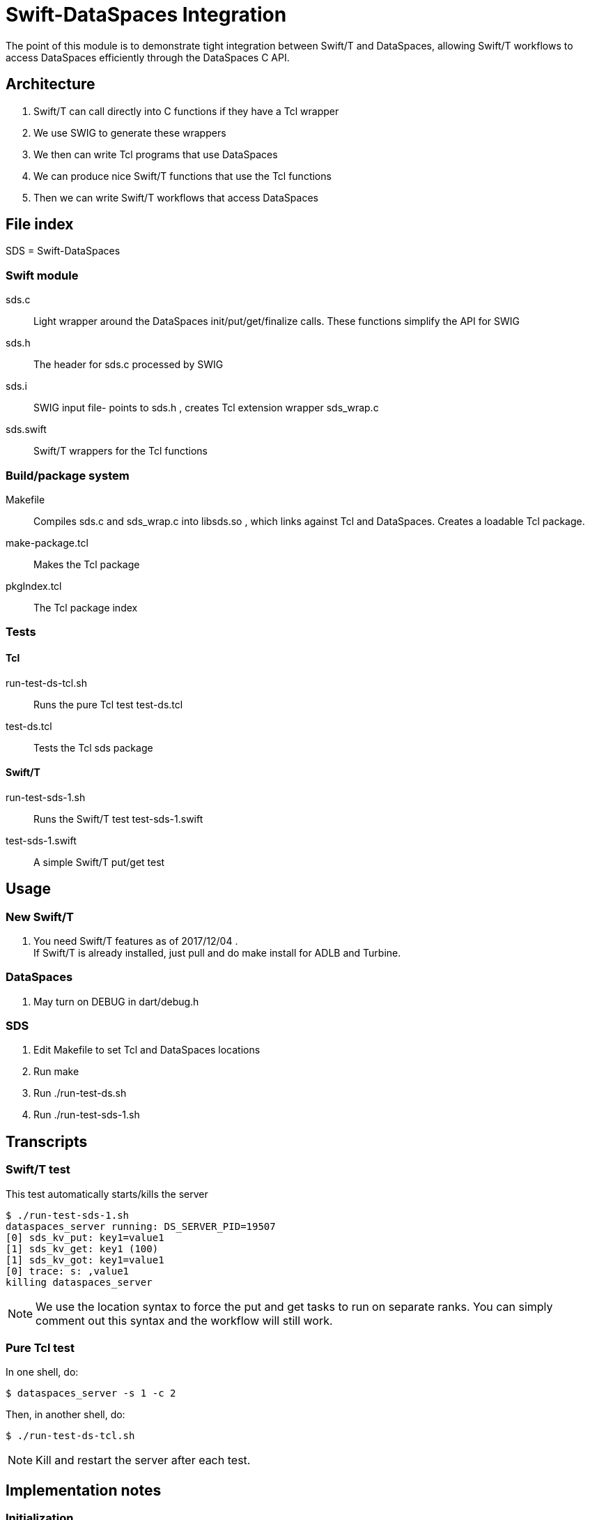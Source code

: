 
= Swift-DataSpaces Integration

The point of this module is to demonstrate tight integration between Swift/T and DataSpaces, allowing Swift/T workflows to access DataSpaces efficiently through the DataSpaces C API.

== Architecture

. Swift/T can call directly into C functions if they have a Tcl wrapper
. We use SWIG to generate these wrappers
. We then can write Tcl programs that use DataSpaces
. We can produce nice Swift/T functions that use the Tcl functions
. Then we can write Swift/T workflows that access DataSpaces

== File index

SDS = Swift-DataSpaces

=== Swift module

+sds.c+::
Light wrapper around the DataSpaces init/put/get/finalize calls.  These functions simplify the API for SWIG

+sds.h+::
The header for sds.c processed by SWIG

+sds.i+::
SWIG input file- points to sds.h , creates Tcl extension wrapper sds_wrap.c

+sds.swift+::
Swift/T wrappers for the Tcl functions

=== Build/package system

+Makefile+::
Compiles sds.c and sds_wrap.c into libsds.so , which links against Tcl and DataSpaces.  Creates a loadable Tcl package.

+make-package.tcl+::
Makes the Tcl package

+pkgIndex.tcl+::
The Tcl package index

=== Tests

==== Tcl

+run-test-ds-tcl.sh+::
Runs the pure Tcl test test-ds.tcl

+test-ds.tcl+::
Tests the Tcl sds package

==== Swift/T

+run-test-sds-1.sh+::
Runs the Swift/T test test-sds-1.swift

+test-sds-1.swift+::
A simple Swift/T put/get test

== Usage

=== New Swift/T

. You need Swift/T features as of 2017/12/04 .   +
  If Swift/T is already installed, just pull and do +make install+
  for ADLB and Turbine.

=== DataSpaces

. May turn on DEBUG in dart/debug.h

=== SDS

. Edit Makefile to set Tcl and DataSpaces locations
. Run +make+
. Run +./run-test-ds.sh+
. Run +./run-test-sds-1.sh+

== Transcripts

=== Swift/T test

This test automatically starts/kills the server

----
$ ./run-test-sds-1.sh
dataspaces_server running: DS_SERVER_PID=19507
[0] sds_kv_put: key1=value1
[1] sds_kv_get: key1 (100)
[1] sds_kv_got: key1=value1
[0] trace: s: ,value1
killing dataspaces_server
----

NOTE: We use the location syntax to force the put and get tasks to
run on separate ranks.  You can simply comment out this syntax
and the workflow will still work.

=== Pure Tcl test

In one shell, do:
----
$ dataspaces_server -s 1 -c 2
----

Then, in another shell, do:
----
$ ./run-test-ds-tcl.sh
----

NOTE: Kill and restart the server after each test.

== Implementation notes

=== Initialization

. When Swift/T starts, the workflow does: import sds;
. This loads the Tcl package sds
. At startup, the sds.tcl file is read.  This:
.. Duplicates the ADLB communicator
.. Requests Turbine call proc sds_init_tcl at startup (Swift/T feature f202c037)
... This calls sds.c:sds_init()
... This calls dspaces_init()

=== Functions

. We currently have two simplified functions in Swift/T: sds_kv_put() and sds_kv_get(), which are string-string put/get functions.
. The Swift/T interfaces are in sds.swift
. As shown, these call the sds_kv_put/sds_kv_get Tcl functions
. These are generated by SWIG from sds.h/sds.i
. These call sds.c:sds_kv_put()/sds_kv_get()
. These call dspaces_put()/dspaces_get()
